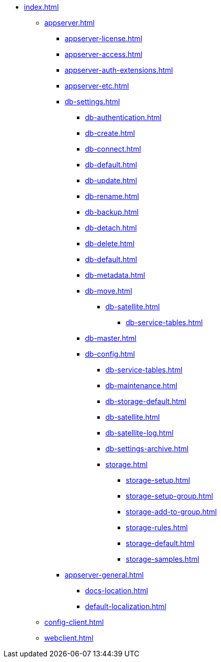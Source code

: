 * xref:index.adoc[]
** xref:appserver.adoc[]
*** xref:appserver-license.adoc[]
*** xref:appserver-access.adoc[]
*** xref:appserver-auth-extensions.adoc[]
*** xref:appserver-etc.adoc[]
*** xref:db-settings.adoc[]
**** xref:db-authentication.adoc[]
**** xref:db-create.adoc[]
**** xref:db-connect.adoc[]
**** xref:db-default.adoc[]
**** xref:db-update.adoc[]
**** xref:db-rename.adoc[]
**** xref:db-backup.adoc[]
**** xref:db-detach.adoc[]
**** xref:db-delete.adoc[]
// **** xref:db-authentication.adoc[]
// **** xref:db-detach.adoc[]
**** xref:db-default.adoc[]
// **** xref:db-metadata.adoc[]
**** xref:db-metadata.adoc[]
**** xref:db-move.adoc[]
// ***** xref:.db-transfer.adoc[]
***** xref:db-satellite.adoc[]
****** xref:db-service-tables.adoc[]
// ****** xref:.db-always-on.adoc[]
// ******* xref:.db-always-on-distribution.adoc[]
// ******* xref:.db-always-on-cluster.adoc[]

**** xref:db-master.adoc[]

**** xref:db-config.adoc[]
***** xref:db-service-tables.adoc[]
***** xref:db-maintenance.adoc[]
***** xref:db-storage-default.adoc[]
***** xref:db-satellite.adoc[]
***** xref:db-satellite-log.adoc[]
***** xref:db-settings-archive.adoc[]
***** xref:storage.adoc[]
****** xref:storage-setup.adoc[]
****** xref:storage-setup-group.adoc[]
****** xref:storage-add-to-group.adoc[]
****** xref:storage-rules.adoc[]
****** xref:storage-default.adoc[]
****** xref:storage-samples.adoc[]
*** xref:appserver-general.adoc[]
**** xref:docs-location.adoc[]
**** xref:default-localization.adoc[]
** xref:config-client.adoc[]
** xref:webclient.adoc[]
// ***
// ** БО
// ***
// ** КС
// ***
// ** и т.д.
// ***